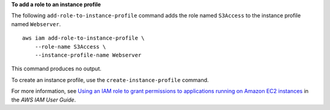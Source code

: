 **To add a role to an instance profile**

The following ``add-role-to-instance-profile`` command adds the role named ``S3Access`` to the instance profile named ``Webserver``. ::

    aws iam add-role-to-instance-profile \
        --role-name S3Access \
        --instance-profile-name Webserver

This command produces no output.

To create an instance profile, use the ``create-instance-profile`` command.

For more information, see `Using an IAM role to grant permissions to applications running on Amazon EC2 instances <https://docs.aws.amazon.com/IAM/latest/UserGuide/id_roles_use_switch-role-ec2.html>`__ in the *AWS IAM User Guide*.